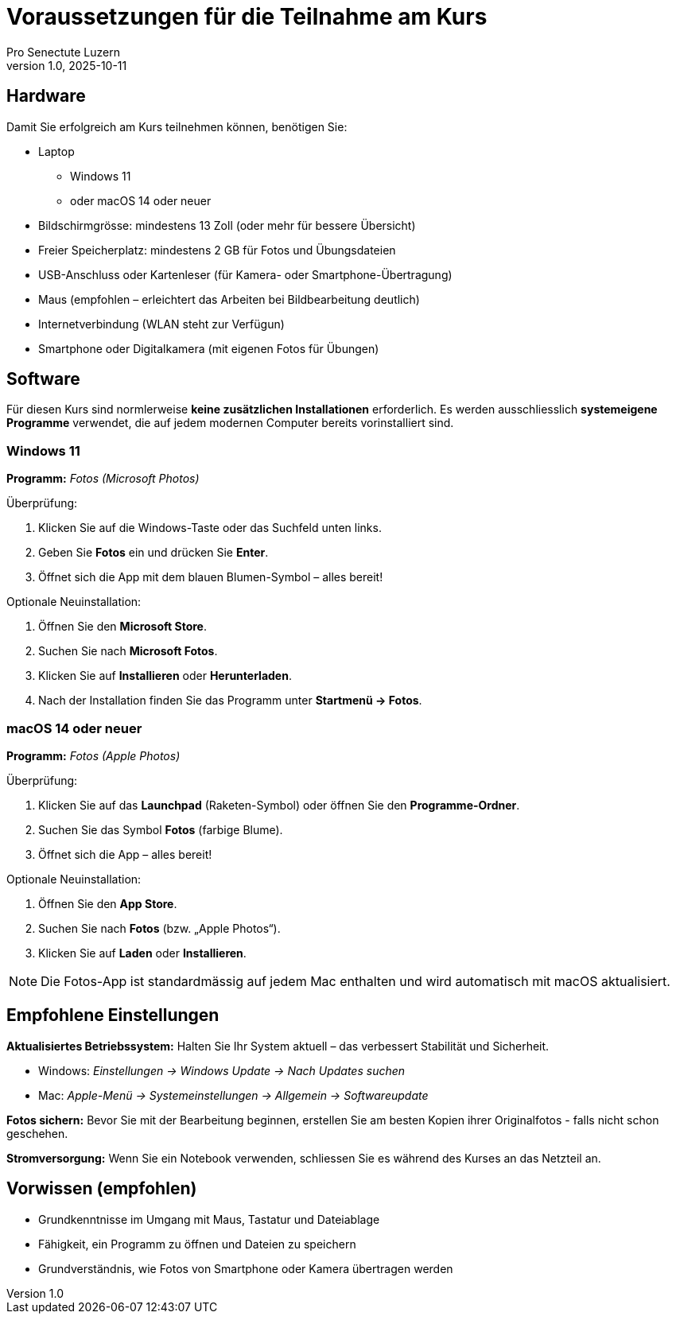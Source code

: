 = Voraussetzungen für die Teilnahme am Kurs
:author: Pro Senectute Luzern
:revnumber: 1.0
:revdate: 2025-10-11

== Hardware

Damit Sie erfolgreich am Kurs teilnehmen können, benötigen Sie:

* Laptop
** Windows 11
** oder macOS 14 oder neuer
* Bildschirmgrösse: mindestens 13 Zoll (oder mehr für bessere Übersicht)
* Freier Speicherplatz: mindestens 2 GB für Fotos und Übungsdateien
* USB-Anschluss oder Kartenleser (für Kamera- oder Smartphone-Übertragung)
* Maus (empfohlen – erleichtert das Arbeiten bei Bildbearbeitung deutlich)
* Internetverbindung (WLAN steht zur Verfügun)
* Smartphone oder Digitalkamera (mit eigenen Fotos für Übungen)

== Software

Für diesen Kurs sind normlerweise *keine zusätzlichen Installationen* erforderlich.
Es werden ausschliesslich *systemeigene Programme* verwendet, die auf jedem modernen Computer bereits vorinstalliert sind.

=== Windows 11

*Programm:* _Fotos (Microsoft Photos)_

.Überprüfung:
. Klicken Sie auf die Windows-Taste oder das Suchfeld unten links.
. Geben Sie *Fotos* ein und drücken Sie *Enter*.
. Öffnet sich die App mit dem blauen Blumen-Symbol – alles bereit!

.Optionale Neuinstallation:
. Öffnen Sie den *Microsoft Store*.
. Suchen Sie nach *Microsoft Fotos*.
. Klicken Sie auf *Installieren* oder *Herunterladen*.
. Nach der Installation finden Sie das Programm unter *Startmenü → Fotos*.

=== macOS 14 oder neuer

*Programm:* _Fotos (Apple Photos)_

.Überprüfung:
. Klicken Sie auf das *Launchpad* (Raketen-Symbol) oder öffnen Sie den *Programme-Ordner*.
. Suchen Sie das Symbol *Fotos* (farbige Blume).
. Öffnet sich die App – alles bereit!

.Optionale Neuinstallation:
. Öffnen Sie den *App Store*.
. Suchen Sie nach *Fotos* (bzw. „Apple Photos“).
. Klicken Sie auf *Laden* oder *Installieren*.

[NOTE]
====
Die Fotos-App ist standardmässig auf jedem Mac enthalten und wird automatisch mit macOS aktualisiert.
====

== Empfohlene Einstellungen

*Aktualisiertes Betriebssystem:*  
Halten Sie Ihr System aktuell – das verbessert Stabilität und Sicherheit.

* Windows: _Einstellungen → Windows Update → Nach Updates suchen_
* Mac: _Apple-Menü → Systemeinstellungen → Allgemein → Softwareupdate_

*Fotos sichern:*  
Bevor Sie mit der Bearbeitung beginnen, erstellen Sie am besten Kopien ihrer Originalfotos - falls nicht schon geschehen.

*Stromversorgung:*  
Wenn Sie ein Notebook verwenden, schliessen Sie es während des Kurses an das Netzteil an.

== Vorwissen (empfohlen)

* Grundkenntnisse im Umgang mit Maus, Tastatur und Dateiablage
* Fähigkeit, ein Programm zu öffnen und Dateien zu speichern
* Grundverständnis, wie Fotos von Smartphone oder Kamera übertragen werden
